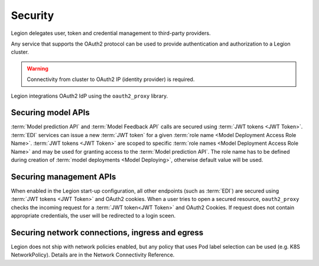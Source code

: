 ===================
Security
===================

Legion delegates user, token and credential management to third-party providers.

Any service that supports the OAuth2 protocol can be used to provide authentication and authorization to a Legion cluster.

.. warning::

    Connectivity from cluster to OAuth2 IP (identity provider) is required.

Legion integrations OAuth2 IdP using the ``oauth2_proxy`` library.

Securing model APIs
-----

:term:`Model prediction API` and :term:`Model Feedback API` calls are secured using :term:`JWT tokens <JWT Token>`.
:term:`EDI` services can issue a new :term:`JWT token` for a given :term:`role name <Model Deployment Access Role Name>`.
:term:`JWT tokens <JWT Token>` are scoped to specific :term:`role names <Model Deployment Access Role Name>` and may be used for granting access to the :term:`Model prediction API`.
The role name has to be defined during creation of :term:`model deployments <Model Deploying>`, otherwise default value will be used.

Securing management APIs
-----

When enabled in the Legion start-up configuration, all other endpoints (such as :term:`EDI`) are secured using :term:`JWT tokens <JWT Token>` and OAuth2 cookies.
When a user tries to open a secured resource, ``oauth2_proxy`` checks the incoming request for a :term:`JWT token<JWT Token>` and OAuth2 Cookies.
If request does not contain appropriate credentials, the user will be redirected to a login sceen.

Securing network connections, ingress and egress
-----
Legion does not ship with network policies enabled, but any policy that uses Pod label selection can be used (e.g. K8S NetworkPolicy). Details are in the Network Connectivity Reference.

.. todo::

    This document should be updated for Keycloak usage
